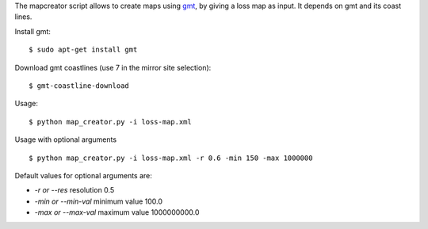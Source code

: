 The mapcreator script allows to create maps using gmt_,
by giving a loss map as input. It depends on gmt
and its coast lines.

Install gmt::

    $ sudo apt-get install gmt

Download gmt coastlines (use 7 in the mirror site selection)::

    $ gmt-coastline-download

Usage:: 

    $ python map_creator.py -i loss-map.xml

Usage with optional arguments ::

    $ python map_creator.py -i loss-map.xml -r 0.6 -min 150 -max 1000000

Default values for optional arguments are:

- *-r or --res* resolution 0.5
- *-min or --min-val* minimum value 100.0
- *-max or --max-val* maximum value 1000000000.0

.. _gmt: http://gmt.soest.hawaii.edu/
